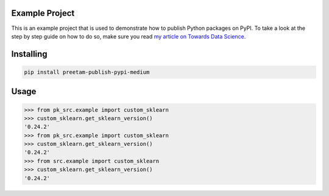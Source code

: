 

Example Project
===============
This is an example project that is used to demonstrate how to publish
Python packages on PyPI. To take a look at the step by step guide on how to 
do so, make sure you read `my article on Towards Data Science <https://towardsdatascience.com/how-to-upload-your-python-package-to-pypi-de1b363a1b3>`_.

Installing
============

.. code-block:: bash

    pip install preetam-publish-pypi-medium

Usage
=====

.. code-block:: bash

    >>> from pk_src.example import custom_sklearn
    >>> custom_sklearn.get_sklearn_version()
    '0.24.2'
    >>> from pk_src.example import custom_sklearn
    >>> custom_sklearn.get_sklearn_version()
    '0.24.2'
    >>> from src.example import custom_sklearn
    >>> custom_sklearn.get_sklearn_version()
    '0.24.2'
